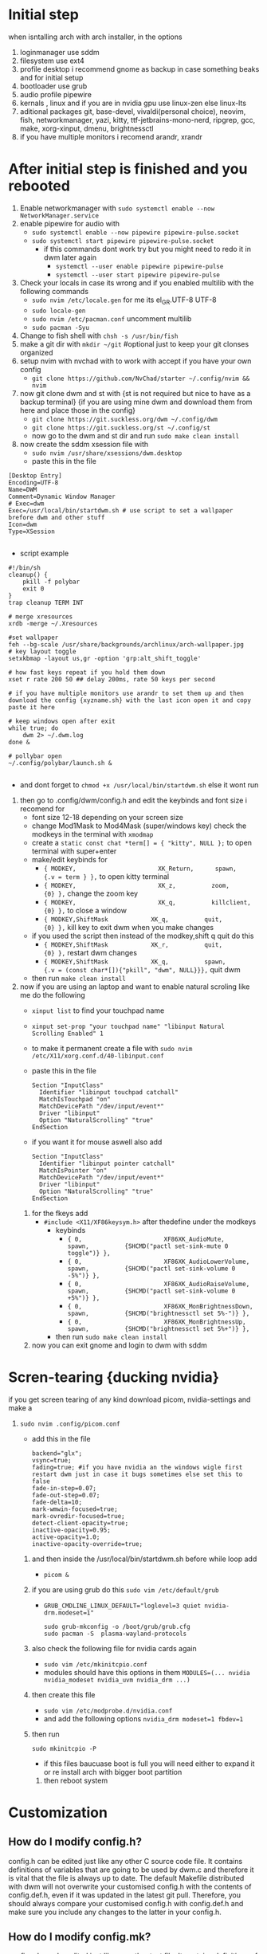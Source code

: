 * Initial step 
when isntalling arch with arch installer, in the options 
  1. loginmanager use sddm
  2. filesystem use ext4
  3. profile desktop i recommend gnome as backup in case something beaks and for initial setup
  4. bootloader use grub
  5. audio profile pipewire
  6. kernals , linux and if you are in nvidia gpu use linux-zen else linux-lts
  7. aditional packages git, base-devel, vivaldi(personal choice), neovim, fish, networkmanager, yazi, kitty, ttf-jetbrains-mono-nerd, ripgrep, gcc, make, xorg-xinput, dmenu, brightnessctl
  8. if you have multiple monitors i recomend arandr, xrandr 
* After initial step is finished and you rebooted 
  1. Enable networkmanager with ~sudo systemctl enable --now NetworkManager.service~
  2. enable pipewire for audio with 
     - ~sudo systemctl enable --now pipewire pipewire-pulse.socket~
     - ~sudo systemctl start pipewire pipewire-pulse.socket~
       * if this commands dont work try but you might need to redo it in dwm later again
         - ~systemctl --user enable pipewire pipewire-pulse~
         - ~systemctl --user start pipewire pipewire-pulse~
  3. Check your locals in case its wrong and if you enabled multilib with the following commands
     - ~sudo nvim /etc/locale.gen~ for me its  el_GR.UTF-8 UTF-8
     - ~sudo locale-gen~
     - ~sudo nvim /etc/pacman.conf~ uncomment multilib
     - ~sudo pacman -Syu~
  4. Change to fish shell with ~chsh -s /usr/bin/fish~
  5. make a git dir with ~mkdir ~/git~ #optional just to keep your git clonses organized
  6. setup nvim with nvchad with to work with accept if you have your own config
     - ~git clone https://github.com/NvChad/starter ~/.config/nvim && nvim~
  7. now git clone dwm and st with {st is not required but nice to have as a backup terminal} {if you are using mine dwm and download them from here and place those in the config}
     - ~git clone https://git.suckless.org/dwm ~/.config/dwm~
     - ~git clone https://git.suckless.org/st ~/.config/st~
     - now go to the dwm and st dir and run ~sudo make clean install~
  8. now create the sddm xsession file with 
     - ~sudo nvim /usr/share/xsessions/dwm.desktop~
     - paste this in the file 
  #+begin_src shell
  [Desktop Entry]
  Encoding=UTF-8
  Name=DWM
  Comment=Dynamic Window Manager
  # Exec=dwm
  Exec=/usr/local/bin/startdwm.sh # use script to set a wallpaper brefore dwm and other stuff
  Icon=dwm
  Type=XSession

  #+end_src
  * script example
  #+begin_src shell
  #!/bin/sh
  cleanup() {
      pkill -f polybar
      exit 0
  }
  trap cleanup TERM INT

  # merge xresources
  xrdb -merge ~/.Xresources

  #set wallpaper
  feh --bg-scale /usr/share/backgrounds/archlinux/arch-wallpaper.jpg 
  # key layout toggle
  setxkbmap -layout us,gr -option 'grp:alt_shift_toggle' 

  # how fast keys repeat if you hold them down
  xset r rate 200 50 ## delay 200ms, rate 50 keys per second

  # if you have multiple monitors use arandr to set them up and then download the config {xyzname.sh} with the last icon open it and copy paste it here 

  # keep windows open after exit
  while true; do
      dwm 2> ~/.dwm.log
  done &

  # pollybar open 
  ~/.config/polybar/launch.sh &

  #+end_src
  * and dont forget to ~chmod +x /usr/local/bin/startdwm.sh~ else it wont run
  9. then go to .config/dwm/config.h and edit the keybinds and font size i recomend for 
     - font size 12-18 depending on your screen size
     - change Mod1Mask to Mod4Mask (super/windows key) check the modkeys in the terminal with ~xmodmap~
     - create a ~static const chat *term[] = { "kitty", NULL };~ to open terminal with super+enter
     - make/edit keybinds for
       * ~{ MODKEY,                       XK_Return,      spawn,          {.v = term } },~ to open kitty terminal
       * ~{ MODKEY,                       XK_z,          zoom,          {0} },~ change the zoom key
       * ~{ MODKEY,                       XK_q,          killclient,          {0} },~ to close a window
       * ~{ MODKEY,ShiftMask            XK_q,          quit,          {0} },~ kill key to exit dwm when you make changes
     - if you used the script then instead of the modkey,shift q quit do this 
       * ~{ MODKEY,ShiftMask            XK_r,          quit,          {0} },~ restart dwm changes 
       * ~{ MODKEY,ShiftMask            XK_q,          spawn,          {.v = (const char*[]){"pkill", "dwm", NULL}}},~ quit dwm
     - then run ~make clean install~
  10. now if you are using an laptop and want to enable natural scroling like me do the following
     - ~xinput list~ to find your touchpad name
     - ~xinput set-prop "your touchpad name" "libinput Natural Scrolling Enabled" 1~
     - to make it permanent create a file with ~sudo nvim /etc/X11/xorg.conf.d/40-libinput.conf~
     - paste this in the file 
       #+begin_src shell
       Section "InputClass"
         Identifier "libinput touchpad catchall"
         MatchIsTouchpad "on"
         MatchDevicePath "/dev/input/event*"
         Driver "libinput"
         Option "NaturalScrolling" "true"
       EndSection
       #+end_src
     - if you want it for mouse aswell also add
       #+begin_src shell
       Section "InputClass"
         Identifier "libinput pointer catchall"
         MatchIsPointer "on"
         MatchDevicePath "/dev/input/event*"
         Driver "libinput"
         Option "NaturalScrolling" "true"
       EndSection
       #+end_src
   11. for the fkeys add 
       - ~#include <X11/XF86keysym.h>~ after thedefine under the modkeys 
         * keybinds
           - ~{ 0,                       XF86XK_AudioMute,          spawn,          {SHCMD("pactl set-sink-mute 0 toggle")} },~
           - ~{ 0,                       XF86XK_AudioLowerVolume,   spawn,          {SHCMD("pactl set-sink-volume 0 -5%")} },~
           - ~{ 0,                       XF86XK_AudioRaiseVolume,   spawn,          {SHCMD("pactl set-sink-volume 0 +5%")} },~
           - ~{ 0,                       XF86XK_MonBrightnessDown,  spawn,          {SHCMD("brightnessctl set 5%-")} },~
           - ~{ 0,                       XF86XK_MonBrightnessUp,    spawn,          {SHCMD("brightnessctl set 5%+")} },~
         - then run ~sudo make clean install~
   12. now you can exit gnome and login to dwm with sddm
* Scren-tearing {ducking nvidia}
if you get screen tearing of any kind download picom, nvidia-settings and make a
    1. ~sudo nvim .config/picom.conf~
       - add this in the file 
         #+begin_src shell
         backend="glx";
         vsync=true;
         fading=true; #if you have nvidia an the windows wigle first restart dwm just in case it bugs sometimes else set this to false
         fade-in-step=0.07;
         fade-out-step=0.07;
         fade-delta=10;
         mark-wmwin-focused=true;
         mark-ovredir-focused=true;
         detect-client-opacity=true;
         inactive-opacity=0.95;
         active-opacity=1.0;
         inactive-opacity-override=true;
         #+end_src
     2. and then inside the  /usr/local/bin/startdwm.sh before while loop add 
        - ~picom &~
     3. if you are using grub do this  ~sudo vim /etc/default/grub~
        - ~GRUB_CMDLINE_LINUX_DEFAULT="loglevel=3 quiet nvidia-drm.modeset=1"~
          #+begin_src shell
sudo grub-mkconfig -o /boot/grub/grub.cfg
sudo pacman -S  plasma-wayland-protocols
          #+end_src
     4. also check the following file for nvidia cards again
        - ~sudo vim /etc/mkinitcpio.conf~
        - modules should have this options in them ~MODULES=(... nvidia nvidia_modeset nvidia_uvm nvidia_drm ...)~
     5. then create this file
        - ~sudo vim /etc/modprobe.d/nvidia.conf~
        - and add the following options ~nvidia_drm modeset=1 fbdev=1~
     6. then run
        #+begin_src shell
        sudo mkinitcpio -P
        #+end_src
        - if this files baucuase boot is full you will need either to expand it or re install arch with bigger boot partition
      7. then reboot system
* Customization

** How do I modify config.h?
config.h can be edited just like any other C source code file.
It contains definitions of variables that are going to be used by dwm.c 
and therefore it is vital that the file is always up to date. The default 
Makefile distributed with dwm will not overwrite your customised config.h 
with the contents of config.def.h, even if it was updated in the latest git pull.
Therefore, you should always compare your customised config.h with config.def.h 
and make sure you include any changes to the latter in your config.h.

** How do I modify config.mk?
config.mk can be edited just like any other text file.
It contains definitions of variables that are going to 
be used inside Makefile. Unlike config.h, config.mk does 
not have a config.def.mk (a default Makefile). Therefore,
during an update of your repository you may run into 
conflicts if the original config.mk is edited.

two good configs for ides are [[https://github.com/siduck/chadwm][chadwm]] and [[https://github.com/BreadOnPenguins/dwm][breadonpenguins dwm]]
  1. if you want to install a font for example my favorite monaspace radon [[https://github.com/githubnext/monaspace#monaspace][Download here]]
     - download the font and extract it
     - create a dir in 
       * ~sudo mkdir -p /usr/local/share/fonts/m~
     - copy the fonts there 
       * ~sudo cp ~/Downloads/monaspace-0.0.0/NerdFonts/Monaspace\ Radon/* /usr/local/share/fonts/m/~
     - then run ~fc-cache -fv~
     - change the font in config.h 
       * ~static const char *fonts[] = { "MonaspaceRadonNF:size=14" };~
     - then run ~sudo make clean install~
     - and reboot system
  2. open aplication in specific workspace
     - go to config.h and add in rules section for example for firefox
       * ~{ "Vivaldi-stable",  NULL,       NULL,       1 << 0,       0,           -1 },~
     - then run ~sudo make clean install~
     - now firefox will open in workspace 1
     - or for kitty terminal
       * ~{ "kitty",  NULL,       NULL,       1 << 1,       0,           -1 },~
     - then run ~sudo make clean install~
   3. make custom open commands example rofi 
        - go to config.h and add in commands section
          * ~static const char *rofi[] = { "rofi", "-show", "drun", "-theme", "~~/.config/rofi/config.rasi" NULL };~
        - then in keybinds section add
          * ~{ MODKEY,                       XK_d,          spawn,          {.v = rofi } },~
        - then run ~sudo make clean install~
          
if we don't want any window class to be treated in a special way, we need to 
initialize rules with at least one element:
#+begin_src shell
static Rule rules[] = {
	/* class      instance    title       tags mask     isfloating   monitor */
	{ NULL,       NULL,       NULL,       0,            False,       -1 },
};
#+end_src

** Patches 
Patches are custom codes from dwm users to make dwm better {less patches == less change it breaks and its more stable} but if you want to add some cool features you can use them
how to use them 
*Note that many patches make changes config.def.h instead of config.h. Either move those changes also to config.h, or add rm config.h to the clean target in the Makefile.*
  1. go to [[https://dwm.suckless.org/patches/][patches site]] and find the patch you want
  2. download the patch file
  3. go to your dwm dir in .config/dwm
  4. crate a patches dir with ~mkdir patches~
  5. move your patches or install them there
  6. run ~patch -p1 < /path/to/patch/file~
     - bettter way to be able to check for errors undo patches etc is to use 
       * ~git apply --check --verbose /path/to/patch/file~
         - --check will see what will happen if we apply the patch so if we have an error we can see it
         - if you get an error change --check to --reject and it will create a .rej file with the changes that didnt apply so you can manually add them to the config.h
  7. if it gives you an error read it carefully and see what is wrong usually its a missing ; or , or something small
  8. then run ~sudo make clean install~
  9. then restart dwm with super+shift+r
    
- *When patching i recommend to have 2 backups 1 of the original dwm so you can see where the the diff correct locations are meant to go and a 2 one that you will make after each patch so if something breaks you can go back to the last working version*
  
- *You should first make patches that change major behaivor of the wm and then visual ones since visual once have less change of breaking and are less important*
    
*** my patches listed by priority
+ ✔️ == used
+ ❌ == not used
***** Alternative/extra to the ones billow
- https://dwm.suckless.org/patches/xresources/ #merge .xresources on start alternative to xrdb patch with extra that you can cange more stuff then just colors
- https://dwm.suckless.org/patches/windowfollow/ ❌ #alternative window following behavior to viewontag patch
- https://dwm.suckless.org/patches/mpdcontrol/ #mpd server controls for keybinds
- https://dwm.suckless.org/patches/decoration_hints/ #make dwm respect if some apps dont want borders cause it can cause issues like vlv, chromium, etc
- https://dwm.suckless.org/patches/canfocusfloating/ ❌ #skip floating windows when you cycle focus when enabled
- https://dwm.suckless.org/patches/tag-previews/ ❌ #preview workspaces by hovering dwm bar with mouse or dwmblocks bar {dosent work with polybar or non dwmbars}
- https://dwm.suckless.org/patches/notitle/ #no titlebar
- https://dwm.suckless.org/patches/moveontagmon/ #move floating window if monitor is changed
- https://dwm.suckless.org/patches/floatrules/ ❌ #more advanced floating rules {can be nice if you dont use the center floating patch}
- https://dwm.suckless.org/patches/defaulttag/ #change the default tag dwm opens when it starts
- https://dwm.suckless.org/patches/colorschemes/ ❌ #alternative to xrdb and xresources patch to change colorschemes with a keybind from preset ones
- https://dwm.suckless.org/patches/smartborders/ ❌ #no borders when only one window is open

***** Both laptop and desktop
- https://dwm.suckless.org/patches/gaplessgrid/ ✔️ OR https://dwm.suckless.org/patches/gridmode/ ❌ OR https://dwm.suckless.org/patches/nrowgrid/ ❌ #Grid layout for windows
- https://dwm.suckless.org/patches/attachaside/ ✔️ #when using tiled layout keep master window as master
- https://dwm.suckless.org/patches/ewmhtags/ ✔️ AND https://dwm.suckless.org/patches/anybar/ ✔️ #make polybar work
- https://dwm.suckless.org/patches/scratchpad/ ✔️ ️#open a terminal with super+shift+enter that floats and is always on top
- https://dwm.suckless.org/patches/focusadjacenttag/ ✔️ OR https://dwm.suckless.org/patches/stacker/ ✔️ OR https://dwm.suckless.org/patches/movestack/ ❌ #focus window left/right or swap them
- https://dwm.suckless.org/patches/viewontag/ ✔️ #follow the window to the send tag 
- https://dwm.suckless.org/patches/actualfullscreen/ ✔️ #fullscreen your window
- https://dwm.suckless.org/patches/preventfocusshift/ ✔️ #exit fullscreen when you open a new window
- https://dwm.suckless.org/patches/tiledmove/ ✔️ #move windows with mouse but keep them tiled
- https://dwm.suckless.org/patches/sticky/ ✔️ #make a window sticky so it shows in all workspaces
- https://dwm.suckless.org/patches/alttab2/ ✔️ #alt tab like in windows
- https://dwm.suckless.org/patches/center/ ❌ OR https://dwm.suckless.org/patches/togglefloatingcenter/ ✔️ #open floating windows in the center of the screen first uses a rule secont always does it for all floating windows

****** nice but not required 
- https://dwm.suckless.org/patches/xrdb/ #merge .Xresources on start so you can change colors without recompiling like if you use [[https://github.com/eylles/pywal16][pywal]]
- https://dwm.suckless.org/patches/preserveonrestart/ ❌ {need to try it with restartsig} OR https://dwm.suckless.org/patches/restoreafterrestart/ ❌ #remember open windows and their tags on restart
- https://dwm.suckless.org/patches/restartsig/ ❌ #restart dwm without quitting it {here since my script can do it already but meabe some patch might need it to work}
- https://dwm.suckless.org/patches/cool_autostart/ ❌ OR https://dwm.suckless.org/patches/autostart/ ❌ #run a script on dwm start for example to set a wallpaper with feh, start pipewire, set xkbmap etc {its in nice but not required cause i think the startdwm.sh script can do what this does already *second one might be worth it tho since it gives you some nice options*}
- https://dwm.suckless.org/patches/vanitygaps/ ❌ OR https://dwm.suckless.org/patches/uselessgap/ ✔️ OR https://dwm.suckless.org/patches/functionalgaps/ ❌ OR  #gaps between windows
- https://dwm.suckless.org/patches/fadeinactive/ ❌ OR https://dwm.suckless.org/patches/clientopacity/  ❌ #fade inactive windows {picom does it already}

***** Desktop only
- https://dwm.suckless.org/patches/focusmonmouse/ #moves mouse to selected monitor {basicly a fix for multimonitor setups}
- https://dwm.suckless.org/patches/fixmultimon/ # if mouse goes to another monitor dont change focus to that monitor {basicly a fix for multimonitor setups}
- https://dwm.suckless.org/patches/torus/ #no matter what edge the mouse lives it goes to the other screen edge {i am not sure if it will work for more then 2 monitors}
- https://dwm.suckless.org/patches/autostarttags/ #open specific apps in specific workspaces on start { its here cause if you have 1 monitor it can be annoying to have apps open in workspaces you cant see}
- https://dwm.suckless.org/patches/single_tagset/ #only one tagset for all monitors instead of multiple ones

***** Laptop only
****** swipe gestures for workspace switching
******* Install libinput-gestures:
#+begin_src shell
# Install dependencies
sudo pacman -S libinput wmctrl xdotool

# Install libinput-gestures from AUR
yay -S libinput-gestures

#+end_src

******* Add yourself to input group:
#+begin_src shell
sudo usermod -a -G input $USER

#+end_src

******* Create gesture configuration:
#+begin_src shell
# Create config file
nvim ~/.config/libinput-gestures.conf

#+end_src

Add this configuration:
#+begin_src shell
# 3-finger swipe gestures for DWM tag switching
# Swipe right (3 fingers) = go to next tag (right workspace)
# Swipe left (3 fingers) = go to previous tag (left workspace)  
gesture swipe left 3 xdotool key --clearmodifiers super+ctrl+bracketleft
gesture swipe right 3 xdotool key --clearmodifiers super+ctrl+bracketright

#+end_src

******* Configure DWM for workspace cycling:
For proper tag cycling, apply this function to your DWM:
#+begin_src c
// Add this function to dwm.c
// under static void spawnbar(); add:
static void shiftview(const Arg *arg);
// and under void spawnbar(){ ... } add:
void
shiftview(const Arg *arg) {
    Arg shifted;
    if(arg->i > 0) // left circular shift
        shifted.ui = (selmon->tagset[selmon->seltags] << arg->i)
           | (selmon->tagset[selmon->seltags] >> (LENGTH(tags) - arg->i));
    else // right circular shift
        shifted.ui = selmon->tagset[selmon->seltags] >> (- arg->i)
           | selmon->tagset[selmon->seltags] << (LENGTH(tags) + arg->i);
    view(&shifted);
}

// Add to your key bindings config.h:
{ MODKEY,              XK_Right,  shiftview,      {.i = +1} },
{ MODKEY,              XK_Left,   shiftview,      {.i = -1} },

#+end_src

******* Start libinput-gestures:
#+begin_src shell
# Start the service
libinput-gestures-setup start

# Enable it to start automatically
libinput-gestures-setup autostart

# If you make a change then run 
libinput-gestures-setup restart

# tou can check if they work by running 
libinput-gestures -d

# Check status
libinput-gestures-setup status

#+end_src

*if start dint work you might need to log out and back in or reboot and also run sudo usermod -a -G input $USER again*

*** pywall {wallpaper and colorscheme generator}
**** links
[[https://github.com/eylles/pywal16][pywal]]
[[https://github.com/BreadOnPenguins/scripts][BreadOnPenguins scripts]]
[[https://github.com/BreadOnPenguins/dots][Breadonpenguins dots]]

**** notes 

**** config

*** poybar {status bar}
**** links
[[https://github.com/polybar/polybar/wiki][polybar wiki]]
[[https://polybar.readthedocs.io/en/stable/][polybar docs]]
[[https://www.reddit.com/r/Polybar/][polybar theme ideas]]
[[https://github.com/adi1090x/polybar-themes][polybar themes]]
[[https://github.com/Murzchnvok/polybar-collection][more polybar themes]]
[[https://gitlab.com/urielzo/polybar-theme/-/tree/mains][even more polybar themes]]
[[https://github.com/polybar/polybar-scripts][polybar scripts]]

**** notes 

**** config

*** dmenu {app and script launcher}
**** links
[[https://tools.suckless.org/dmenu/][dmenu docs]] # i reccomend downloading my dmenu from here and building it like dwm so the scripts never break
[[https://github.com/BreadOnPenguins/scripts][BreadOnPenguins scripts]]
[[https://www.reddit.com/r/unixporn/comments/siynct/suckless_fully_integrated_themes_across_dwm_st/][idea for alternative to pywal]]
[[https://github.com/debxp/dmenu-scripts][dmenu scripts]]
[[https://tools.suckless.org/dmenu/scripts/][suckless dmenu scripts]]
[[https://www.reddit.com/r/linuxquestions/comments/1gtj8gy/what_scripts_do_you_use_through_dmenurofi/][more dmenu scripts]]
[[https://github.com/nsbgn/scripts][more dmenu and more scripts]]
[[https://gitlab.com/dwt1/dmscripts][even more dmenu scripts]]

**** notes 

**** config

*** picom {compositor}
**** links
[[https://picom.app][picom docs]]
[[https://github.com/BreadOnPenguins/dots][Breadonpenguins dots]]

**** notes 

**** config

*** Dunst {notification daemon}
**** links
[[https://github.com/BreadOnPenguins/dots][Breadonpenguins dots]]

**** notes

**** config


** Main packages for the config to work {plus the obove ones for nvidia and install}
*check the githubs/sites for install instructions*
 - dwm
 - polybar 
 - dmenu
 - picom
 - pywall
 - dunst
 - rofi
 - greenclip
 - libinput-gestures # if on laptop


****** clipboard manager 
Greenclip	Probably one of the most popular. Small, fast. Has daemon mode + history + rofi integration. 
ArchWiki
+1
	Mostly text; image support is limited (or needs tweaking). You need to start the daemon (systemd user service or manually). 
GitHub
+1

Clipmenu / clipmenud	Minimalistic, solid. Works with xsel / xclip + clipnotify. Good if you want something simple. Has rofi / dmenu launcher. 
LinuxLinks
+2
openports.pl
+2
	The UI is minimal; no fancy parsing or image support by default. Might need small scripting if you want extra features. Also, clipmenu doesn’t auto-paste (just puts things in clipboard).
Clipton	Has two modes: a watcher (auto-recording copies) and a rofi frontend. More feature rich than super minimal managers. 
GitHub
	It’s mostly text only. Also you’ll need to configure it; may pull in Python dependencies.
Clipcat	Written in Rust; supports X11 and has rofi menu integration. Some nice command / client/server options. 
GitHub
	More complex to set up (daemon + config). Might be overkill if you just want basic clipboard history.
Qlipmon	Has a server + rofi plugin + DBus interface. Good if you want more control / want the clipboard history accessible via rofi directly. 
GitHub
	No persistence so far in some versions; might be less mature. If you need history across reboots, check if that’s supported.
RahulGotrekiya/clipboard-manager	Script that works under X11 & Wayland, uses cliphist + rofi, auto-paste support. Could be nice. 
GitHub
	Depends on cliphist + other utilities; maybe less “packaged” out of the box. You may need to tweak for reliability.
What I’d Recommend (for many setups)

If I had to pick one for simplicity + reliability, I'd go with Greenclip. It’s well-documented, works cleanly with rofi, supports blacklist & configuration, etc.

If you want very minimal, Clipmenu is also excellent.

Example setup for Greenclip

Here’s how you might get Greenclip working:

Install it (on Arch: yay -S rofi-greenclip or similar) or build from source. 
ArchWiki
+1

Configure the config file: ~/.config/greenclip.toml. Some settings to consider:

[greenclip]
history_file = "$HOME/.cache/greenclip.history"
max_history_length = 50
use_primary_selection_as_input = false
blacklisted_applications = ["some_app"]  # to avoid noisy clipboard sources
enable_image_support = false  # unless you really need image picks


Start the daemon:

greenclip daemon


Or enable via systemd --user if you want it to start with your session. 
GitHub
+1

Setup a keyboard shortcut (in your window manager) to launch the rofi picker. For example:

rofi -modi "clipboard:greenclip print" -show clipboard -run-command '{cmd}'


That command will show your history; when you pick one, it will be put in the clipboard. Then you can Ctrl+V (or middle-click depending on your setup) to paste. 
ArchWiki
+1

Optional: blacklist certain applications, avoid picking up every selection (so it’s not spammy). Also maybe combine with xdotool / some tool if you want auto pasting. But that’s more advanced.
